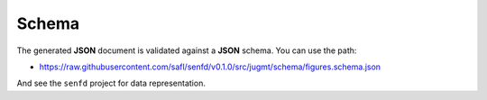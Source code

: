 .. _sec-schema:

Schema
======

The generated **JSON** document is validated against a **JSON** schema. You can
use the path:

* https://raw.githubusercontent.com/safl/senfd/v0.1.0/src/jugmt/schema/figures.schema.json

And see the ``senfd`` project for data representation.
